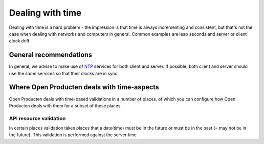 .. _installation_reference_time:

=================
Dealing with time
=================

Dealing with time is a hard problem - the impression is that time is always incrementing
and consistent, but that's not the case when dealing with networks and computers in
general. Common examples are leap seconds and server or client clock drift.

General recommendations
=======================

In general, we advise to make use of `NTP`_ services for both client and server. If
possible, both client and server should use the *same* services so that their clocks are
in sync.

Where Open Producten deals with time-aspects
=======================================

Open Producten deals with time-based validations in a number of places, of which you can
configure how Open Producten deals with them for a subset of these places.

API resource validation
-----------------------

In certain places validation takes places that a date(time) must be in the future
or must be in the past (= may not be in the future). This validation is performed
against the server time.

.. _NTP: https://en.wikipedia.org/wiki/Network_Time_Protocol
